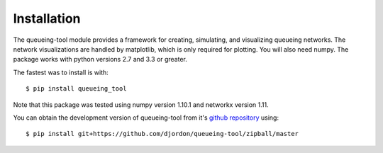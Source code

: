 Installation
============

The queueing-tool module provides a framework for creating, simulating, and
visualizing queueing networks. The network visualizations are handled by matplotlib,
which is only required for plotting. You will also need numpy.
The package works with python versions 2.7 and 3.3 or greater.

The fastest was to install is with::

    $ pip install queueing_tool

Note that this package was tested using numpy version 1.10.1 and networkx
version 1.11.

You can obtain the development version of queueing-tool from it's
`github repository`_ using::

    $ pip install git+https://github.com/djordon/queueing-tool/zipball/master

.. _numpy docs: http://docs.scipy.org/doc/numpy/user/install.html
.. _networkx: http://networkx.readthedocs.org/en/stable/install.html
.. _github repository: https://github.com/djordon/queueing-tool
